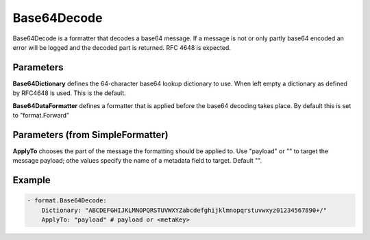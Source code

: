 .. Autogenerated by Gollum RST generator (docs/generator/*.go)

Base64Decode
============

Base64Decode is a formatter that decodes a base64 message.
If a message is not or only partly base64 encoded an error will be logged
and the decoded part is returned. RFC 4648 is expected.



Parameters
----------

**Base64Dictionary**
defines the 64-character base64 lookup dictionary to use. When
left empty a dictionary as defined by RFC4648 is used. This is the default.


**Base64DataFormatter**
defines a formatter that is applied before the base64
decoding takes place. By default this is set to "format.Forward"


Parameters (from SimpleFormatter)
---------------------------------

**ApplyTo**
chooses the part of the message the formatting should be
applied to. Use "payload"  or "" to target the message payload;
othe values specify the name of a metadata field to target.
Default "".


Example
-------

.. code-block:: yaml

	 - format.Base64Decode:
	     Dictionary: "ABCDEFGHIJKLMNOPQRSTUVWXYZabcdefghijklmnopqrstuvwxyz01234567890+/"
	     ApplyTo: "payload" # payload or <metaKey>
	


